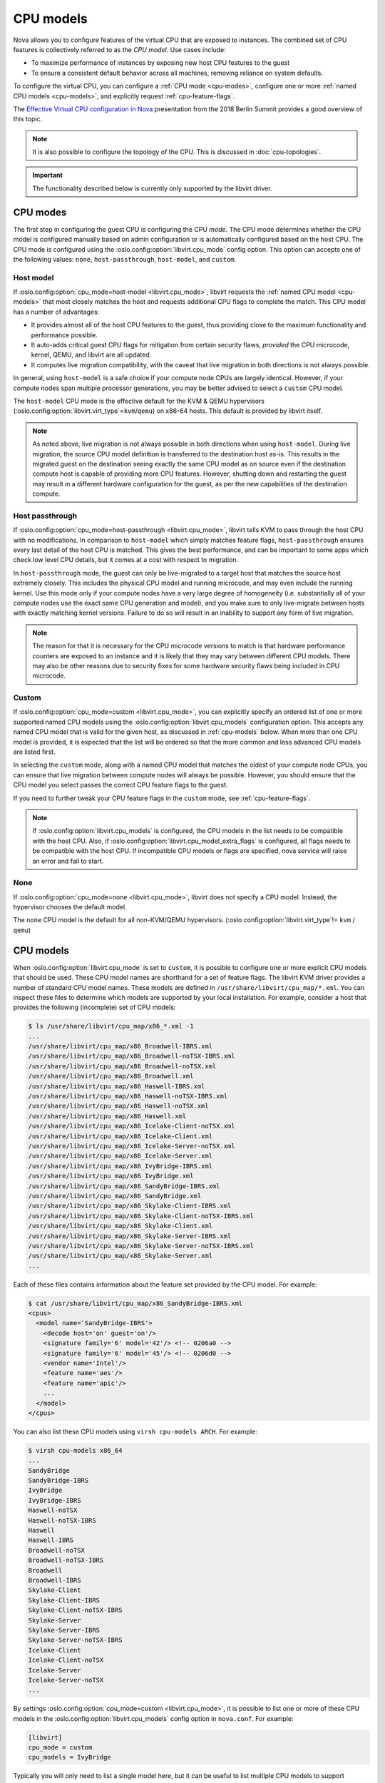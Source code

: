 ==========
CPU models
==========

Nova allows you to configure features of the virtual CPU that are exposed to
instances. The combined set of CPU features is collectively referred to as the
*CPU model*. Use cases include:

* To maximize performance of instances by exposing new host CPU features to the
  guest

* To ensure a consistent default behavior across all machines, removing
  reliance on system defaults.

To configure the virtual CPU, you can configure a :ref:`CPU mode <cpu-modes>`,
configure one or more :ref:`named CPU models <cpu-models>`, and explicitly
request :ref:`cpu-feature-flags`.

The `Effective Virtual CPU configuration in Nova`__ presentation from the 2018
Berlin Summit provides a good overview of this topic.

.. note::

   It is also possible to configure the topology of the CPU. This is discussed
   in :doc:`cpu-topologies`.

.. important::

   The functionality described below is currently only supported by the
   libvirt driver.

.. __: https://www.openstack.org/videos/summits/berlin-2018/effective-virtual-cpu-configuration-in-nova


.. _cpu-modes:

CPU modes
---------

The first step in configuring the guest CPU is configuring the CPU *mode*.
The CPU mode determines whether the CPU model is configured manually based on
admin configuration or is automatically configured based on the host CPU.
The CPU mode is configured using the :oslo.config:option:`libvirt.cpu_mode`
config option. This option can accepts one of the following values: ``none``,
``host-passthrough``, ``host-model``, and ``custom``.

Host model
~~~~~~~~~~

If :oslo.config:option:`cpu_mode=host-model <libvirt.cpu_mode>`, libvirt
requests the :ref:`named CPU model <cpu-models>` that most closely matches the
host and requests additional CPU flags to complete the match. This CPU model
has a number of advantages:

* It provides almost all of the host CPU features to the guest, thus providing
  close to the maximum functionality and performance possible.

* It auto-adds critical guest CPU flags for mitigation from certain security
  flaws, *provided* the CPU microcode, kernel, QEMU, and libvirt are all
  updated.

* It computes live migration compatibility, with the caveat that live migration
  in both directions is not always possible.

In general, using ``host-model`` is a safe choice if your compute node CPUs are
largely identical. However, if your compute nodes span multiple processor
generations, you may be better advised to select a ``custom`` CPU model.

The ``host-model`` CPU mode is the effective default for the KVM & QEMU
hypervisors (:oslo.config:option:`libvirt.virt_type`\ =\ ``kvm``/``qemu``) on
x86-64 hosts. This default is provided by libvirt itself.

.. note::

   As noted above, live migration is not always possible in both directions
   when using ``host-model``. During live migration, the source CPU model
   definition is transferred to the destination host as-is. This results in the
   migrated guest on the destination seeing exactly the same CPU model as on
   source even if the destination compute host is capable of providing more CPU
   features. However, shutting down and restarting the guest may result in a
   different hardware configuration for the guest, as per the new capabilities
   of the destination compute.

Host passthrough
~~~~~~~~~~~~~~~~

If :oslo.config:option:`cpu_mode=host-passthrough <libvirt.cpu_mode>`, libvirt
tells KVM to pass through the host CPU with no modifications. In comparison to
``host-model`` which simply matches feature flags, ``host-passthrough`` ensures
every last detail of the host CPU is matched. This gives the best performance,
and can be important to some apps which check low level CPU details, but it
comes at a cost with respect to migration.

In ``host-passthrough`` mode, the guest can only be live-migrated to a target
host that matches the source host extremely closely. This includes the physical
CPU model and running microcode, and may even include the running kernel. Use
this mode only if your compute nodes have a very large degree of homogeneity
(i.e. substantially all of your compute nodes use the exact same CPU generation
and model), and you make sure to only live-migrate between hosts with exactly
matching kernel versions. Failure to do so will result in an inability to
support any form of live migration.

.. note::

   The reason for that it is necessary for the CPU microcode versions to match
   is that hardware performance counters are exposed to an instance and it is
   likely that they may vary between different CPU models. There may also be
   other reasons due to security fixes for some hardware security flaws being
   included in CPU microcode.

Custom
~~~~~~

If :oslo.config:option:`cpu_mode=custom <libvirt.cpu_mode>`, you can explicitly
specify an ordered list of one or more supported named CPU models using the
:oslo.config:option:`libvirt.cpu_models` configuration option. This accepts any
named CPU model that is valid for the given host, as discussed in
:ref:`cpu-models` below. When more than one CPU model is provided, it is
expected that the list will be ordered so that the more common and less
advanced CPU models are listed first.

In selecting the ``custom`` mode, along with a named CPU model that matches the
oldest of your compute node CPUs, you can ensure that live migration between
compute nodes will always be possible. However, you should ensure that the CPU
model you select passes the correct CPU feature flags to the guest.

If you need to further tweak your CPU feature flags in the ``custom`` mode, see
:ref:`cpu-feature-flags`.

.. note::

   If :oslo.config:option:`libvirt.cpu_models` is configured,
   the CPU models in the list needs to be compatible with the host CPU. Also, if
   :oslo.config:option:`libvirt.cpu_model_extra_flags` is configured, all flags
   needs to be compatible with the host CPU. If incompatible CPU models or flags
   are specified, nova service will raise an error and fail to start.

None
~~~~

If :oslo.config:option:`cpu_mode=none <libvirt.cpu_mode>`, libvirt does not
specify a CPU model. Instead, the hypervisor chooses the default model.

The ``none`` CPU model is the default for all non-KVM/QEMU hypervisors.
(:oslo.config:option:`libvirt.virt_type`\ != ``kvm`` / ``qemu``)


.. _cpu-models:

CPU models
----------

When :oslo.config:option:`libvirt.cpu_mode` is set to ``custom``, it is
possible to configure one or more explicit CPU models that should be used.
These CPU model names are shorthand for a set of feature flags.
The libvirt KVM driver provides a number of standard CPU model names.
These models are defined in ``/usr/share/libvirt/cpu_map/*.xml``.
You can inspect these files to determine which models are supported by your
local installation. For example, consider a host that provides the following
(incomplete) set of CPU models:

.. code-block:: bash

    $ ls /usr/share/libvirt/cpu_map/x86_*.xml -1
    ...
    /usr/share/libvirt/cpu_map/x86_Broadwell-IBRS.xml
    /usr/share/libvirt/cpu_map/x86_Broadwell-noTSX-IBRS.xml
    /usr/share/libvirt/cpu_map/x86_Broadwell-noTSX.xml
    /usr/share/libvirt/cpu_map/x86_Broadwell.xml
    /usr/share/libvirt/cpu_map/x86_Haswell-IBRS.xml
    /usr/share/libvirt/cpu_map/x86_Haswell-noTSX-IBRS.xml
    /usr/share/libvirt/cpu_map/x86_Haswell-noTSX.xml
    /usr/share/libvirt/cpu_map/x86_Haswell.xml
    /usr/share/libvirt/cpu_map/x86_Icelake-Client-noTSX.xml
    /usr/share/libvirt/cpu_map/x86_Icelake-Client.xml
    /usr/share/libvirt/cpu_map/x86_Icelake-Server-noTSX.xml
    /usr/share/libvirt/cpu_map/x86_Icelake-Server.xml
    /usr/share/libvirt/cpu_map/x86_IvyBridge-IBRS.xml
    /usr/share/libvirt/cpu_map/x86_IvyBridge.xml
    /usr/share/libvirt/cpu_map/x86_SandyBridge-IBRS.xml
    /usr/share/libvirt/cpu_map/x86_SandyBridge.xml
    /usr/share/libvirt/cpu_map/x86_Skylake-Client-IBRS.xml
    /usr/share/libvirt/cpu_map/x86_Skylake-Client-noTSX-IBRS.xml
    /usr/share/libvirt/cpu_map/x86_Skylake-Client.xml
    /usr/share/libvirt/cpu_map/x86_Skylake-Server-IBRS.xml
    /usr/share/libvirt/cpu_map/x86_Skylake-Server-noTSX-IBRS.xml
    /usr/share/libvirt/cpu_map/x86_Skylake-Server.xml
    ...

Each of these files contains information about the feature set provided by the
CPU model. For example:

.. code-block:: bash

    $ cat /usr/share/libvirt/cpu_map/x86_SandyBridge-IBRS.xml
    <cpus>
      <model name='SandyBridge-IBRS'>
        <decode host='on' guest='on'/>
        <signature family='6' model='42'/> <!-- 0206a0 -->
        <signature family='6' model='45'/> <!-- 0206d0 -->
        <vendor name='Intel'/>
        <feature name='aes'/>
        <feature name='apic'/>
        ...
      </model>
    </cpus>

You can also list these CPU models using ``virsh cpu-models ARCH``.
For example:

.. code-block:: bash

    $ virsh cpu-models x86_64
    ...
    SandyBridge
    SandyBridge-IBRS
    IvyBridge
    IvyBridge-IBRS
    Haswell-noTSX
    Haswell-noTSX-IBRS
    Haswell
    Haswell-IBRS
    Broadwell-noTSX
    Broadwell-noTSX-IBRS
    Broadwell
    Broadwell-IBRS
    Skylake-Client
    Skylake-Client-IBRS
    Skylake-Client-noTSX-IBRS
    Skylake-Server
    Skylake-Server-IBRS
    Skylake-Server-noTSX-IBRS
    Icelake-Client
    Icelake-Client-noTSX
    Icelake-Server
    Icelake-Server-noTSX
    ...

By settings :oslo.config:option:`cpu_mode=custom <libvirt.cpu_mode>`, it is
possible to list one or more of these CPU models in the
:oslo.config:option:`libvirt.cpu_models` config option in ``nova.conf``. For
example:

.. code-block:: ini

    [libvirt]
    cpu_mode = custom
    cpu_models = IvyBridge

Typically you will only need to list a single model here, but it can be useful
to list multiple CPU models to support requesting CPU feature flags via traits.
To do this, simply list the additional CPU models in order of oldest (and
therefore most widely supported) to newest. For example:

.. code-block:: ini

    [libvirt]
    cpu_mode = custom
    cpu_models = Penryn,IvyBridge,Haswell,Broadwell,Skylake-Client

More details on how to request CPU feature flags and why you might wish to
specify multiple CPU models are provided in :ref:`cpu-feature-flags` below.


.. _cpu-feature-flags:

CPU feature flags
-----------------

.. versionadded:: 18.0.0 (Rocky)

Regardless of your configured :oslo.config:option:`libvirt.cpu_mode`, it is
also possible to selectively enable additional feature flags. This can be
accomplished using the :oslo.config:option:`libvirt.cpu_model_extra_flags`
config option. For example, suppose you have configured a custom CPU model of
``IvyBridge``, which normally does not enable the ``pcid`` feature flag, but
you do want to pass ``pcid`` into your guest instances. In this case, you could
configure the following in ``nova.conf`` to enable this flag.

.. code-block:: ini

   [libvirt]
   cpu_mode = custom
   cpu_models = IvyBridge
   cpu_model_extra_flags = pcid

An end user can also specify required CPU features through traits. When
specified, the libvirt driver will select the first CPU model in the
:oslo.config:option:`libvirt.cpu_models` list that can provide the requested
feature traits. If no CPU feature traits are specified then the instance will
be configured with the first CPU model in the list.

Consider the following ``nova.conf``:

.. code-block:: ini

    [libvirt]
    cpu_mode = custom
    cpu_models = Penryn,IvyBridge,Haswell,Broadwell,Skylake-Client

These different CPU models support different feature flags and are correctly
configured in order of oldest (and therefore most widely supported) to newest.
If the user explicitly required the ``avx`` and ``avx2`` CPU features, the
latter of which is only found of Haswell-generation processors or newer, then
they could request them using the
:nova:extra-spec:`trait{group}:HW_CPU_X86_AVX` and
:nova:extra-spec:`trait{group}:HW_CPU_X86_AVX2` flavor extra specs. For
example:

.. code-block:: console

    $ openstack flavor set $FLAVOR \
        --property trait:HW_CPU_X86_AVX=required \
        --property trait:HW_CPU_X86_AVX2=required

As ``Haswell`` is the first CPU model supporting both of these CPU features,
the instance would be configured with this model.

.. _mitigation-for-Intel-MDS-security-flaws:

Mitigation for MDS ("Microarchitectural Data Sampling") Security Flaws
----------------------------------------------------------------------

In May 2019, four new microprocessor flaws, known as `MDS`__ and also referred
to as `RIDL and Fallout`__ or `ZombieLoad`__, were discovered.
These flaws affect unpatched Nova compute nodes and instances running on Intel
x86_64 CPUs.

.. __: https://access.redhat.com/security/vulnerabilities/mds
.. __: https://mdsattacks.com/
.. __: https://zombieloadattack.com

Resolution
~~~~~~~~~~

To get mitigation for the said MDS security flaws, a new CPU flag,
``md-clear``, needs to be exposed to the Nova instances. This can be done as
follows.

#. Update the following components to the versions from your Linux
   distribution that have fixes for the MDS flaws, on all compute nodes
   with Intel x86_64 CPUs:

   - ``microcode_ctl``
   - ``kernel``
   - ``qemu-system-x86``
   - ``libvirt``

#. When using the libvirt driver, ensure that the CPU flag ``md-clear``
   is exposed to the Nova instances.  This can be done in one of three ways,
   depending on your configured CPU mode:

   #. :oslo.config:option:`libvirt.cpu_mode`\ =host-model

      When using the ``host-model`` CPU mode, the ``md-clear`` CPU flag
      will be passed through to the Nova guests automatically.

      This mode is the default, when
      :oslo.config:option:`libvirt.virt_type`\ =kvm|qemu is set in
      ``/etc/nova/nova-cpu.conf`` on compute nodes.

   #. :oslo.config:option:`libvirt.cpu_mode`\ =host-passthrough

      When using the ``host-passthrough`` CPU mode, the ``md-clear`` CPU
      flag will be passed through to the Nova guests automatically.

   #. :oslo.config:option:`libvirt.cpu_mode`\ =custom

      When using the ``custom`` CPU mode, you must *explicitly* enable the
      CPU flag ``md-clear`` to the Nova instances, in addition to the
      flags required for previous vulnerabilities, using the
      :oslo.config:option:`libvirt.cpu_model_extra_flags`.  For example:

      .. code-block:: ini

           [libvirt]
           cpu_mode = custom
           cpu_models = IvyBridge
           cpu_model_extra_flags = spec-ctrl,ssbd,md-clear

#. Reboot the compute node for the fixes to take effect.

   To minimize workload downtime, you may wish to live migrate all guests to
   another compute node first.

Once the above steps have been taken on every vulnerable compute node in the
deployment, each running guest in the cluster must be fully powered down, and
cold-booted (i.e. an explicit stop followed by a start), in order to activate
the new CPU models. This can be done by the guest administrators at a time of
their choosing.

Validation
~~~~~~~~~~

After applying relevant updates, administrators can check the kernel's
``sysfs`` interface to see what mitigation is in place, by running the
following command on the host:

.. code-block:: bash

   # cat /sys/devices/system/cpu/vulnerabilities/mds
   Mitigation: Clear CPU buffers; SMT vulnerable

To unpack the message "Mitigation: Clear CPU buffers; SMT vulnerable":

- ``Mitigation: Clear CPU buffers`` means you have the "CPU buffer clearing"
  mitigation enabled, which is mechanism to invoke a flush of various
  exploitable CPU buffers by invoking a CPU instruction called "VERW".

- ``SMT vulnerable`` means, depending on your workload, you may still be
  vulnerable to SMT-related problems. You need to evaluate whether your
  workloads need SMT (also called "Hyper-Threading") to be disabled or not.
  Refer to the guidance from your Linux distribution and processor vendor.

To see the other possible values for
``/sys/devices/system/cpu/vulnerabilities/mds``, refer to the `MDS system
information`__ section in Linux kernel's documentation for MDS.

On the host, validate that KVM is capable of exposing the ``md-clear`` flag to
guests:

.. code-block:: bash

   # virsh domcapabilities kvm | grep md-clear
   <feature policy='require' name='md-clear'/>

More information can be found on the 'Diagnosis' tab of `this security notice
document`__.

.. __: https://www.kernel.org/doc/html/latest/admin-guide/hw-vuln/mds.html#mds-system-information
.. __: https://access.redhat.com/security/vulnerabilities/mds

Performance Impact
~~~~~~~~~~~~~~~~~~

Refer to this section titled "Performance Impact and Disabling MDS" from
`this security notice document`__, under the *Resolve* tab.

.. note::

   Although the article referred to is from Red Hat, the findings and
   recommendations about performance impact apply for other distributions also.

.. __: https://access.redhat.com/security/vulnerabilities/mds

